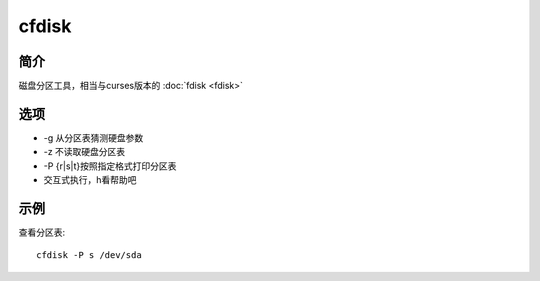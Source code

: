 cfdisk
=====================================

简介
^^^^
磁盘分区工具，相当与curses版本的 
:doc:`fdisk <fdisk>`

选项
^^^^

* -g 从分区表猜测硬盘参数
* -z 不读取硬盘分区表
* -P {r|s|t}按照指定格式打印分区表
* 交互式执行，h看帮助吧

示例
^^^^

查看分区表::
    
    cfdisk -P s /dev/sda
